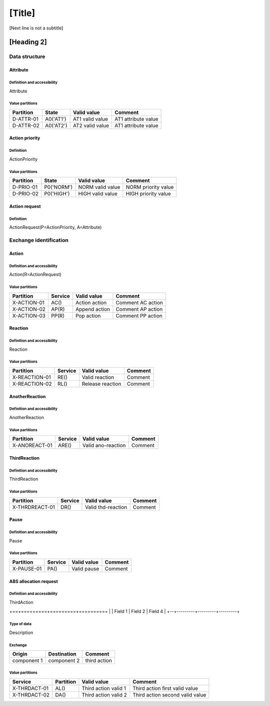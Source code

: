 [Title]
=======
[Next line is not a subtitle]

[Heading 2]
-----------
Data structure
+++++++++++++++
Attribute
**********
Definition and accessibility
^^^^^^^^^^^^^^^^^^^^^^^^^^^^^
Attribute

Value partitions
^^^^^^^^^^^^^^^^^

+---------------+-----------+--------------------------+--------------------------+
| Partition     | State     | Valid value              | Comment                  |
+===============+===========+==========================+==========================+
| D-ATTR-01     | A0('AT1') | AT1 valid value          | AT1 attribute value      |
+---------------+-----------+--------------------------+--------------------------+
| D-ATTR-02     | A0('AT2') | AT2 valid value          | AT1 attribute value      |
+---------------+-----------+--------------------------+--------------------------+



Action priority
****************
Definition
^^^^^^^^^^^
ActionPriority

Value partitions
^^^^^^^^^^^^^^^^^

+---------------+-----------+--------------------------+--------------------------+
| Partition     | State     | Valid value              | Comment                  |
+===============+===========+==========================+==========================+
| D-PRIO-01     | P0('NORM')| NORM valid value         | NORM priority value      |
+---------------+-----------+--------------------------+--------------------------+
| D-PRIO-02     | P0('HIGH')| HIGH valid value         | HIGH priority value      |
+---------------+-----------+--------------------------+--------------------------+



Action request
***************
Definition
^^^^^^^^^^^
ActionRequest(P=ActionPriority, A=Attribute)




Exchange identification
++++++++++++++++++++++++
Action
*******
Definition and accessibility
^^^^^^^^^^^^^^^^^^^^^^^^^^^^^
Action(R=ActionRequest)

Value partitions
^^^^^^^^^^^^^^^^^

+---------------+---------+----------------+-------------------+
| Partition     | Service | Valid value    | Comment           |
+===============+=========+================+===================+
| X-ACTION-01   | AC()    | Action action  | Comment AC action |
+---------------+---------+----------------+-------------------+
| X-ACTION-02   | AP(R)   | Append action  | Comment AP action |
+---------------+---------+----------------+-------------------+
| X-ACTION-03   | PP(R)   | Pop action     | Comment PP action |
+---------------+---------+----------------+-------------------+



Reaction
*********
Definition and accessibility
^^^^^^^^^^^^^^^^^^^^^^^^^^^^^
Reaction

Value partitions
^^^^^^^^^^^^^^^^^

+----------------+-----------------+----------------------+---------+
| Partition      | Service         | Valid value          | Comment |
+================+=================+======================+=========+
| X-REACTION-01  | RE()            | Valid reaction       | Comment |
+----------------+-----------------+----------------------+---------+
| X-REACTION-02  | RL()            | Release reaction     | Comment |
+----------------+-----------------+----------------------+---------+



AnotherReaction
****************
Definition and accessibility
^^^^^^^^^^^^^^^^^^^^^^^^^^^^^
AnotherReaction

Value partitions
^^^^^^^^^^^^^^^^^

+----------------+-----------------+----------------------+---------+
| Partition      | Service         | Valid value          | Comment |
+================+=================+======================+=========+
| X-ANOREACT-01  | ARE()           | Valid ano-reaction   | Comment |
+----------------+-----------------+----------------------+---------+



ThirdReaction
****************
Definition and accessibility
^^^^^^^^^^^^^^^^^^^^^^^^^^^^^
ThirdReaction

Value partitions
^^^^^^^^^^^^^^^^^

+----------------+-----------------+----------------------+---------+
| Partition      | Service         | Valid value          | Comment |
+================+=================+======================+=========+
| X-THRDREACT-01 | DR()            | Valid thd-reaction   | Comment |
+----------------+-----------------+----------------------+---------+



Pause
******
Definition and accessibility
^^^^^^^^^^^^^^^^^^^^^^^^^^^^^
Pause

Value partitions
^^^^^^^^^^^^^^^^^

+----------------+-----------------+----------------------+---------+
| Partition      | Service         | Valid value          | Comment |
+================+=================+======================+=========+
| X-PAUSE-01     | PA()            | Valid pause          | Comment |
+----------------+-----------------+----------------------+---------+



ABS allocation request
***********************
Definition and accessibility
^^^^^^^^^^^^^^^^^^^^^^^^^^^^^
ThirdAction

+==+=========+=========+=========+
|  | Field 1 | Field 2 | Field 4 |
+--+---------+---------+---------+

Type of data
^^^^^^^^^^^^^
Description

Exchange
^^^^^^^^^

+----------------+--------------+-----------------------+
| Origin         | Destination  | Comment               |
+================+==============+=======================+
| component 1    | component 2  | third action          |
+----------------+--------------+-----------------------+


Value partitions
^^^^^^^^^^^^^^^^^

+--------------+-----------+----------------------+----------------------------------+
| Service      | Partition | Valid value          | Comment                          |
+==============+===========+======================+==================================+
| X-THRDACT-01 | AL()      | Third action valid 1 | Third action first valid value   |
+--------------+-----------+----------------------+----------------------------------+
| X-THRDACT-02 | DA()      | Third action valid 2 | Third action second valid value  |
+--------------+-----------+----------------------+----------------------------------+

